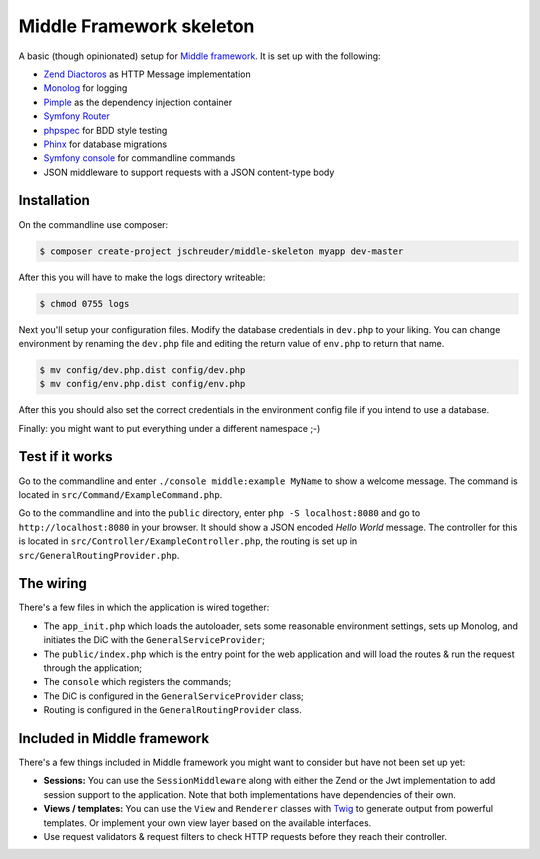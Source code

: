 =========================
Middle Framework skeleton
=========================

A basic (though opinionated) setup for `Middle
framework <https://github.com/jschreuder/Middle>`_. It is set up with the
following:

* `Zend Diactoros <https://zendframework.github.io/zend-diactoros/>`_ as HTTP
  Message implementation
* `Monolog <https://seldaek.github.io/monolog/>`_ for logging
* `Pimple <http://pimple.sensiolabs.org/>`_ as the dependency injection container
* `Symfony Router <https://symfony.com/doc/current/routing.html>`_
* `phpspec <http://www.phpspec.net/>`_ for BDD style testing
* `Phinx <https://phinx.org/>`_ for database migrations
* `Symfony console <https://symfony.com/doc/current/components/console.html>`_
  for commandline commands
* JSON middleware to support requests with a JSON content-type body

------------
Installation
------------

On the commandline use composer:

.. code-block::

    $ composer create-project jschreuder/middle-skeleton myapp dev-master

After this you will have to make the logs directory writeable:

.. code-block::

    $ chmod 0755 logs

Next you'll setup your configuration files. Modify the database credentials in
``dev.php`` to your liking. You can change environment by renaming the
``dev.php`` file and editing the return value of ``env.php`` to return that
name.

.. code-block::

    $ mv config/dev.php.dist config/dev.php
    $ mv config/env.php.dist config/env.php

After this you should also set the correct credentials in the environment
config file if you intend to use a database.

Finally: you might want to put everything under a different namespace ;-)

----------------
Test if it works
----------------

Go to the commandline and enter ``./console middle:example MyName`` to show a
welcome message. The command is located in ``src/Command/ExampleCommand.php``.

Go to the commandline and into the ``public`` directory, enter
``php -S localhost:8080`` and go to ``http://localhost:8080`` in your browser.
It should show a JSON encoded *Hello World* message. The controller for this
is located in ``src/Controller/ExampleController.php``, the routing is set up
in ``src/GeneralRoutingProvider.php``.

----------
The wiring
----------

There's a few files in which the application is wired together:

* The ``app_init.php`` which loads the autoloader, sets some reasonable
  environment settings, sets up Monolog, and initiates the DiC with the
  ``GeneralServiceProvider``;
* The ``public/index.php`` which is the entry point for the web application and
  will load the routes & run the request through the application;
* The ``console`` which registers the commands;
* The DiC is configured in the ``GeneralServiceProvider`` class;
* Routing is configured in the ``GeneralRoutingProvider`` class.

----------------------------
Included in Middle framework
----------------------------

There's a few things included in Middle framework you might want to consider
but have not been set up yet:

* **Sessions:** You can use the ``SessionMiddleware`` along with either the
  Zend or the Jwt implementation to add session support to the application.
  Note that both implementations have dependencies of their own.
* **Views / templates:** You can use the ``View`` and ``Renderer`` classes
  with `Twig <http://twig.sensiolabs.org/>`_ to generate output from powerful
  templates. Or implement your own view layer based on the available
  interfaces.
* Use request validators & request filters to check HTTP requests before they
  reach their controller.
